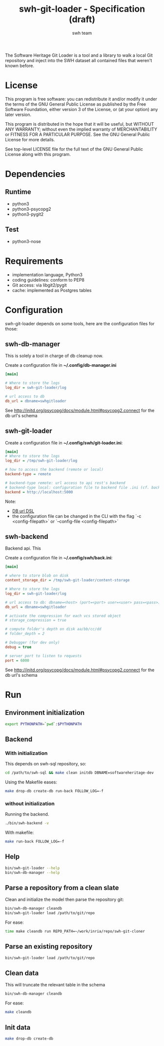 #+title: swh-git-loader - Specification (draft)
#+author: swh team
#+source: https://intranet.softwareheritage.org/index.php/Swh_git_loader

The Software Heritage Git Loader is a tool and a library to walk a local Git repository and inject into the SWH dataset all contained files that weren't known before.

* License

This program is free software: you can redistribute it and/or modify it under
the terms of the GNU General Public License as published by the Free Software
Foundation, either version 3 of the License, or (at your option) any later
version.

This program is distributed in the hope that it will be useful, but WITHOUT ANY
WARRANTY; without even the implied warranty of MERCHANTABILITY or FITNESS FOR A
PARTICULAR PURPOSE.  See the GNU General Public License for more details.

See top-level LICENSE file for the full text of the GNU General Public License
along with this program.

* Dependencies

** Runtime

- python3
- python3-psycopg2
- python3-pygit2

** Test

- python3-nose

* Requirements

- implementation language, Python3
- coding guidelines: conform to PEP8
- Git access: via libgit2/pygit
- cache: implemented as Postgres tables

* Configuration

swh-git-loader depends on some tools, here are the configuration files for those:
** swh-db-manager

This is solely a tool in charge of db cleanup now.

Create a configuration file in *~/.config/db-manager.ini*

#+begin_src ini
[main]

# Where to store the logs
log_dir = swh-git-loader/log

# url access to db
db_url = dbname=swhgitloader
#+end_src

See http://initd.org/psycopg/docs/module.html#psycopg2.connect for the db url's schema

** swh-git-loader

Create a configuration file in *~/.config/swh/git-loader.ini*:

#+begin_src ini
[main]
# Where to store the logs
log_dir = /tmp/swh-git-loader/log

# how to access the backend (remote or local)
backend-type = remote

# backend-type remote: url access to api rest's backend
# backend-type local: configuration file to backend file .ini (cf. back.ini file)
backend = http://localhost:5000
#+end_src

Note:
- [[http://initd.org/psycopg/docs/module.html#psycopg2.connect][DB url DSL]]
- the configuration file can be changed in the CLI with the flag `-c <config-filepath>` or `--config-file <config-filepath>`
** swh-backend

Backend api.
This

Create a configuration file in *~/.config/swh/back.ini*:
#+begin_src ini
[main]

# where to store blob on disk
content_storage_dir = /tmp/swh-git-loader/content-storage

# Where to store the logs
log_dir = swh-git-loader/log

# url access to db: dbname=<host> (port=<port> user=<user> pass=<pass>)
db_url = dbname=swhgitloader

# activate the compression for each vcs stored object
# storage_compression = true

# compute folder's depth on disk aa/bb/cc/dd
# folder_depth = 2

# Debugger (for dev only)
debug = true

# server port to listen to requests
port = 6000
#+end_src
See http://initd.org/psycopg/docs/module.html#psycopg2.connect for the db url's schema

* Run
** Environment initialization

#+begin_src sh
export PYTHONPATH=`pwd`:$PYTHONPATH
#+end_src

** Backend

*** With initialization

This depends on swh-sql repository, so:
#+begin_src sh
cd /path/to/swh-sql && make clean initdb DBNAME=softwareheritage-dev
#+end_src

Using the Makefile eases:
#+begin_src sh
make drop-db create-db run-back FOLLOW_LOG=-f
#+end_src

*** without initialization

Running the backend.

#+begin_src sh
./bin/swh-backend -v
#+end_src

With makefile:

#+begin_src sh
make run-back FOLLOW_LOG=-f
#+end_src

** Help

#+begin_src sh
bin/swh-git-loader --help
bin/swh-db-manager --help
#+end_src

** Parse a repository from a clean slate

Clean and initialize the model then parse the repository git:
#+begin_src sh
bin/swh-db-manager cleandb
bin/swh-git-loader load /path/to/git/repo
#+end_src

For ease:
#+begin_src sh
time make cleandb run REPO_PATH=~/work/inria/repo/swh-git-cloner
#+end_src

** Parse an existing repository

#+begin_src sh
bin/swh-git-loader load /path/to/git/repo
#+end_src

** Clean data

This will truncate the relevant table in the schema
#+begin_src sh
bin/swh-db-manager cleandb
#+end_src

For ease:
#+begin_src sh
make cleandb
#+end_src

** Init data

#+begin_src sh
make drop-db create-db
#+end_src
